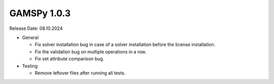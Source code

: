 GAMSPy 1.0.3
------------

Release Date: 08.10.2024

- General

  - Fix solver installation bug in case of a solver installation before the license installation.
  - Fix the validation bug on multiple operations in a row.
  - Fix set attribute comparison bug.

- Testing

  - Remove leftover files after running all tests.
  